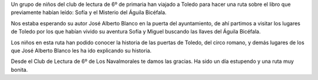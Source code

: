 .. title: Ruta por Toledo con el Club de Lectura de 6 de Primaria
.. slug: ruta-toledo-club-lectura-primaria
.. date: 2018-05-10 20:00
.. tags: Actividades, Taller de Lectura
.. description: Ruta por Toledo con el Club de Lectura de 6 de Primaria
.. previewimage: /2018/fotografia-grupo-sexto-primaria-ruta-toledo.jpg

Un grupo de niños del club de lectura de 6º de primaria han viajado a Toledo para hacer una ruta sobre el libro que previamente habían leído: Sofía y el Misterio del Águila Bicéfala.

Nos estaba esperando su autor José Alberto Blanco en la puerta del ayuntamiento, de ahí partimos a visitar los lugares de Toledo por los que habían vivido su aventura Sofía y Miguel buscando las llaves del Águila Bicéfala.

Los niños en esta ruta han podido conocer la historia de las puertas de Toledo, del circo romano, y demás lugares de los que José Alberto Blanco les ha ido explicando su historia.

Desde el Club de Lectura de 6º de Los Navalmorales te damos las gracias. Ha sido un día estupendo y una ruta muy bonita.

.. thumbnail:: /2018/fotografia-grupo-sexto-primaria-ruta-toledo.jpg
    :width: 640px
    :align: center
    :target: /2018/fotografia-grupo-sexto-primaria-ruta-toledo.jpg